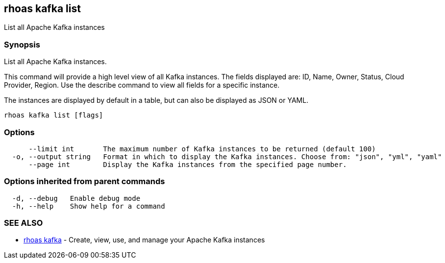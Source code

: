 == rhoas kafka list

List all Apache Kafka instances

=== Synopsis

List all Apache Kafka instances.

This command will provide a high level view of all Kafka instances. The
fields displayed are: ID, Name, Owner, Status, Cloud Provider, Region.
Use the describe command to view all fields for a specific instance.

The instances are displayed by default in a table, but can also be
displayed as JSON or YAML.

....
rhoas kafka list [flags]
....

=== Options

....
      --limit int       The maximum number of Kafka instances to be returned (default 100)
  -o, --output string   Format in which to display the Kafka instances. Choose from: "json", "yml", "yaml"
      --page int        Display the Kafka instances from the specified page number.
....

=== Options inherited from parent commands

....
  -d, --debug   Enable debug mode
  -h, --help    Show help for a command
....

=== SEE ALSO

* link:rhoas_kafka.adoc[rhoas kafka] - Create, view, use, and manage your
Apache Kafka instances
